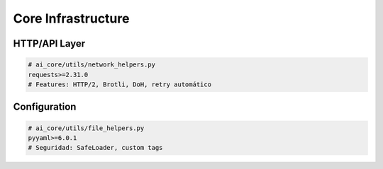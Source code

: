 Core Infrastructure
===================

HTTP/API Layer
--------------
.. code-block:: text

   # ai_core/utils/network_helpers.py
   requests>=2.31.0  
   # Features: HTTP/2, Brotli, DoH, retry automático

Configuration
-------------
.. code-block:: text

   # ai_core/utils/file_helpers.py 
   pyyaml>=6.0.1
   # Seguridad: SafeLoader, custom tags